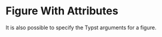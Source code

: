 * Figure With Attributes

It is also possible to specify the Typst arguments for a figure.

#+ATTR_TYPST: :width 32pt :height 32pt :alt "Black Rectangle" :fit stretch :unknwon-attribute-not-exported t
[[file:./black.png]]
